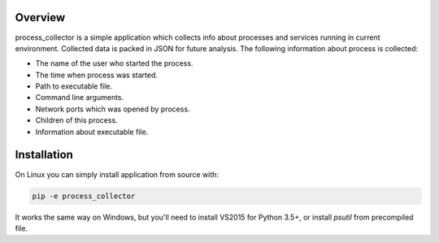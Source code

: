 ========
Overview
========

process_collector is a simple application which collects info about
processes and services running in current environment. Collected data is
packed in JSON for future analysis.
The following information about process is collected:

* The name of the user who started the process.

* The time when process was started.

* Path to executable file.

* Command line arguments.

* Network ports which was opened by process.

* Children of this process.

* Information about executable file.


============
Installation
============

On Linux you can simply install application from source with:

.. code-block::

    pip -e process_collector

It works the same way on Windows, but you'll need to install
VS2015 for Python 3.5+, or install `psutil` from precompiled file.
